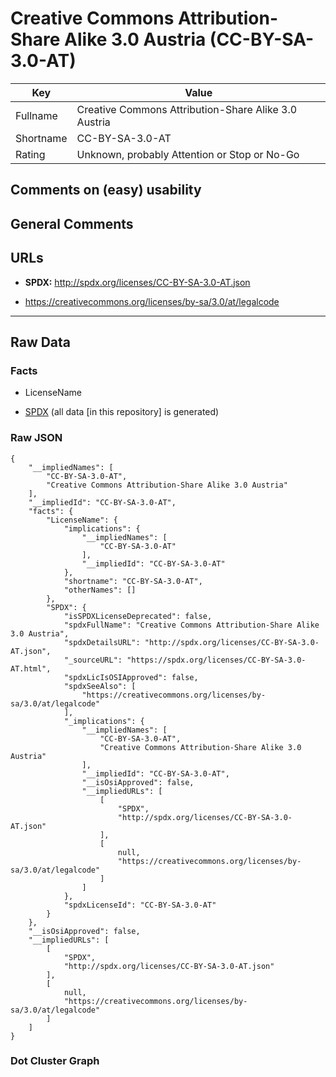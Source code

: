 * Creative Commons Attribution-Share Alike 3.0 Austria (CC-BY-SA-3.0-AT)
| Key       | Value                                                |
|-----------+------------------------------------------------------|
| Fullname  | Creative Commons Attribution-Share Alike 3.0 Austria |
| Shortname | CC-BY-SA-3.0-AT                                      |
| Rating    | Unknown, probably Attention or Stop or No-Go         |

** Comments on (easy) usability

** General Comments

** URLs

- *SPDX:* http://spdx.org/licenses/CC-BY-SA-3.0-AT.json

- https://creativecommons.org/licenses/by-sa/3.0/at/legalcode

--------------

** Raw Data
*** Facts

- LicenseName

- [[https://spdx.org/licenses/CC-BY-SA-3.0-AT.html][SPDX]] (all data [in
  this repository] is generated)

*** Raw JSON
#+BEGIN_EXAMPLE
  {
      "__impliedNames": [
          "CC-BY-SA-3.0-AT",
          "Creative Commons Attribution-Share Alike 3.0 Austria"
      ],
      "__impliedId": "CC-BY-SA-3.0-AT",
      "facts": {
          "LicenseName": {
              "implications": {
                  "__impliedNames": [
                      "CC-BY-SA-3.0-AT"
                  ],
                  "__impliedId": "CC-BY-SA-3.0-AT"
              },
              "shortname": "CC-BY-SA-3.0-AT",
              "otherNames": []
          },
          "SPDX": {
              "isSPDXLicenseDeprecated": false,
              "spdxFullName": "Creative Commons Attribution-Share Alike 3.0 Austria",
              "spdxDetailsURL": "http://spdx.org/licenses/CC-BY-SA-3.0-AT.json",
              "_sourceURL": "https://spdx.org/licenses/CC-BY-SA-3.0-AT.html",
              "spdxLicIsOSIApproved": false,
              "spdxSeeAlso": [
                  "https://creativecommons.org/licenses/by-sa/3.0/at/legalcode"
              ],
              "_implications": {
                  "__impliedNames": [
                      "CC-BY-SA-3.0-AT",
                      "Creative Commons Attribution-Share Alike 3.0 Austria"
                  ],
                  "__impliedId": "CC-BY-SA-3.0-AT",
                  "__isOsiApproved": false,
                  "__impliedURLs": [
                      [
                          "SPDX",
                          "http://spdx.org/licenses/CC-BY-SA-3.0-AT.json"
                      ],
                      [
                          null,
                          "https://creativecommons.org/licenses/by-sa/3.0/at/legalcode"
                      ]
                  ]
              },
              "spdxLicenseId": "CC-BY-SA-3.0-AT"
          }
      },
      "__isOsiApproved": false,
      "__impliedURLs": [
          [
              "SPDX",
              "http://spdx.org/licenses/CC-BY-SA-3.0-AT.json"
          ],
          [
              null,
              "https://creativecommons.org/licenses/by-sa/3.0/at/legalcode"
          ]
      ]
  }
#+END_EXAMPLE

*** Dot Cluster Graph
[[../dot/CC-BY-SA-3.0-AT.svg]]
